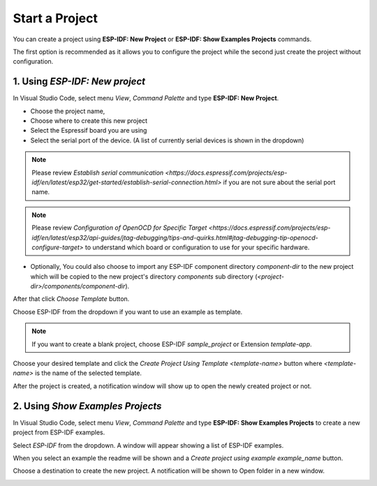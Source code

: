 Start a Project
===============================

You can create a project using **ESP-IDF: New Project** or **ESP-IDF: Show Examples Projects** commands.

The first option is recommended as it allows you to configure the project while the second just create the project without configuration.

1. Using `ESP-IDF: New project`
-----------------------------------

In Visual Studio Code, select menu `View`, `Command Palette` and type **ESP-IDF: New Project**.

.. image:: ../../media/tutorials/new_project/new_project_init.png
  :height: 500px

- Choose the project name,
- Choose where to create this new project
- Select the Espressif board you are using
- Select the serial port of the device. (A list of currently serial devices is shown in the dropdown)

.. note::
  Please review `Establish serial communication <https://docs.espressif.com/projects/esp-idf/en/latest/esp32/get-started/establish-serial-connection.html>` if you are not sure about the serial port name.

.. note::
  Please review `Configuration of OpenOCD for Specific Target <https://docs.espressif.com/projects/esp-idf/en/latest/esp32/api-guides/jtag-debugging/tips-and-quirks.html#jtag-debugging-tip-openocd-configure-target>`
  to understand which board or configuration to use for your specific hardware.

- Optionally, You could also choose to import any ESP-IDF component directory `component-dir` to the new project which will be copied to the new project's directory `components` sub directory (`<project-dir>/components/component-dir`).

After that click `Choose Template` button.

Choose ESP-IDF from the dropdown if you want to use an example as template.

.. note::
  If you want to create a blank project, choose ESP-IDF `sample_project` or  Extension `template-app`.

.. image:: ../../media/tutorials/new_project/new_project_templates.png
  :height: 500px

Choose your desired template and click the `Create Project Using Template <template-name>` button where `<template-name>` is the name of the selected template.

After the project is created, a notification window will show up to open the newly created project or not.

.. image:: ../../media/tutorials/new_project/new_project_confirm.png
  :height: 100px

2. Using `Show Examples Projects`
-----------------------------------

In Visual Studio Code, select menu `View`, `Command Palette` and type **ESP-IDF: Show Examples Projects** to create a new project from ESP-IDF examples.

Select `ESP-IDF` from the dropdown. A window will appear showing a list of ESP-IDF examples.

When you select an example the readme will be shown and a `Create project using example example_name` button.

Choose a destination to create the new project. A notification will be shown to Open folder in a new window.

.. image:: ../../media/tutorials/new_project/new_project_confirm.png
  :height: 100px